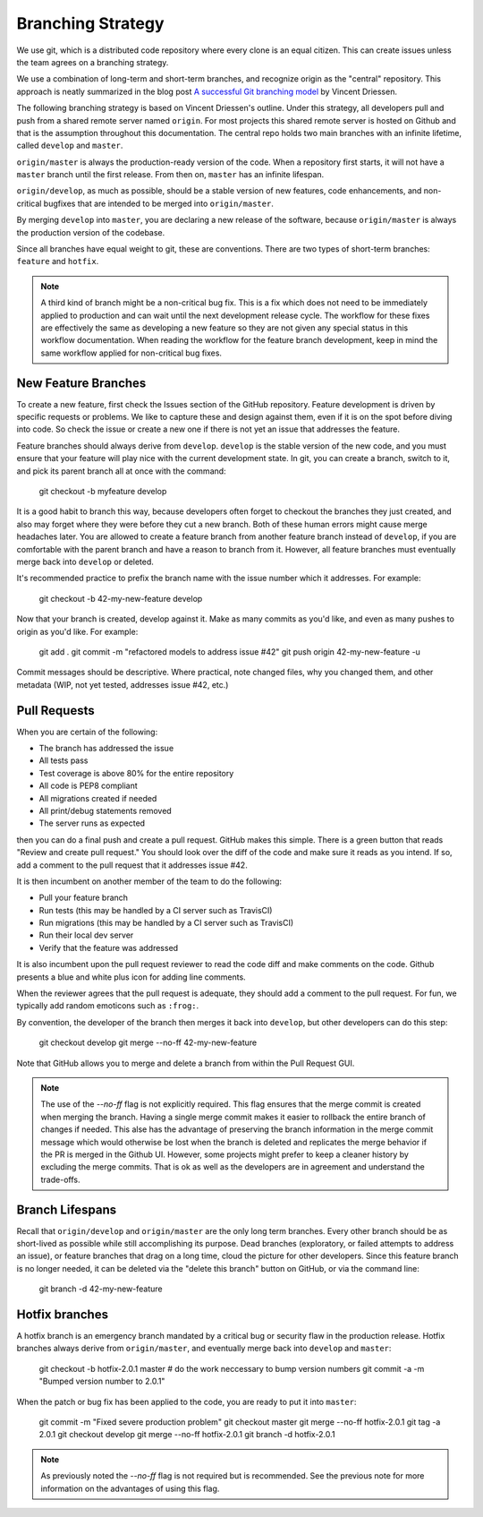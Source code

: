 Branching Strategy
==================

We use git, which is a distributed code repository where every clone is an equal citizen.
This can create issues unless the team agrees on a branching strategy.

We use a combination of long-term and short-term branches, and recognize origin as the "central" repository.
This approach is neatly summarized in the blog post `A successful Git branching model
<http://nvie.com/posts/a-successful-git-branching-model/>`_ by Vincent Driessen.

The following branching strategy is based on Vincent Driessen's outline. Under this strategy,
all developers pull and push from a shared remote server named ``origin``. For most projects this
shared remote server is hosted on Github and that is the assumption throughout this documentation.
The central repo holds two main branches with an infinite lifetime, called ``develop`` and ``master``.

``origin/master`` is always the production-ready version of the code. When a repository first starts,
it will not have a ``master`` branch until the first release. From then on, ``master`` has an infinite lifespan.

``origin/develop``, as much as possible, should be a stable version of new features, code enhancements,
and non-critical bugfixes that are intended to be merged into ``origin/master``.

By merging ``develop`` into ``master``, you are declaring a new release of the software, because
``origin/master`` is always the production version of the codebase.

Since all branches have equal weight to git, these are conventions. There are two types of short-term
branches: ``feature`` and ``hotfix``.

.. note::

   A third kind of branch might be a non-critical bug fix. This is a fix which does not need to
   be immediately applied to production and can wait until the next development release cycle. The
   workflow for these fixes are effectively the same as developing a new feature so they are not
   given any special status in this workflow documentation. When reading the workflow for the
   feature branch development, keep in mind the same workflow applied for non-critical bug fixes.


New Feature Branches
--------------------

To create a new feature, first check the Issues section of the GitHub repository. Feature development
is driven by specific requests or problems. We like to capture these and design against them, even if
it is on the spot before diving into code. So check the issue or create a new one if there is not yet
an issue that addresses the feature.

Feature branches should always derive from ``develop``.  ``develop`` is the stable version of the
new code, and you must ensure that your feature will play nice with the current development state.
In git, you can create a branch, switch to it, and pick its parent branch all at once with the command:

    git checkout -b myfeature develop

It is a good habit to branch this way, because developers often forget to checkout the branches they
just created, and also may forget where they were before they cut a new branch. Both of these human
errors might cause merge headaches later.  You are allowed to create a feature branch from another
feature branch instead of ``develop``, if you are comfortable with the parent branch and have a reason
to branch from it.  However, all feature branches must eventually merge back into ``develop`` or deleted.

It's recommended practice to prefix the branch name with the issue number which it addresses. For example:

    git checkout -b 42-my-new-feature develop

Now that your branch is created, develop against it. Make as many commits as you'd like, and even
as many pushes to origin as you'd like.  For example:

    git add .
    git commit -m "refactored models to address issue #42"
    git push origin 42-my-new-feature -u

Commit messages should be descriptive. Where practical, note changed files, why you changed them, and
other metadata (WIP, not yet tested, addresses issue #42, etc.)


Pull Requests
-------------

When you are certain of the following:

- The branch has addressed the issue
- All tests pass
- Test coverage is above 80% for the entire repository
- All code is PEP8 compliant
- All migrations created if needed
- All print/debug statements removed
- The server runs as expected

then you can do a final push and create a pull request.  GitHub makes this simple. There is a
green button that reads "Review and create pull request."  You should look over the diff of the code
and make sure it reads as you intend.  If so, add a comment to the pull request that it addresses issue #42.

It is then incumbent on another member of the team to do the following:

- Pull your feature branch
- Run tests (this may be handled by a CI server such as TravisCI)
- Run migrations (this may be handled by a CI server such as TravisCI)
- Run their local dev server
- Verify that the feature was addressed

It is also incumbent upon the pull request reviewer to read the code diff and make comments on the code.
Github presents a blue and white plus icon for adding line comments.

When the reviewer agrees that the pull request is adequate, they should add a comment to the pull request.
For fun, we typically add random emoticons such as ``:frog:``.

By convention, the developer of the branch then merges it back into ``develop``, but other developers can do this step:

    git checkout develop
    git merge --no-ff 42-my-new-feature

Note that GitHub allows you to merge and delete a branch from within the Pull Request GUI.

.. note::

    The use of the `--no-ff` flag is not explicitly required. This flag ensures that the merge commit
    is created when merging the branch. Having a single merge commit makes it easier to rollback
    the entire branch of changes if needed. This alse has the advantage of preserving the branch information
    in the merge commit message which would otherwise be lost when the branch is deleted and
    replicates the merge behavior if the PR is merged in the Github UI. However, some projects might
    prefer to keep a cleaner history by excluding the merge commits. That is ok as well as the developers
    are in agreement and understand the trade-offs.

Branch Lifespans
-----------------

Recall that ``origin/develop`` and ``origin/master`` are the only long term branches. Every other
branch should be as short-lived as possible while still accomplishing its purpose. Dead branches
(exploratory, or failed attempts to address an issue), or feature branches that drag on a long time,
cloud the picture for other developers. Since this feature branch is no longer needed, it can be deleted
via the "delete this branch" button on GitHub, or via the command line:

    git branch -d 42-my-new-feature


Hotfix branches
---------------

A hotfix branch is an emergency branch mandated by a critical bug or security flaw in the production
release. Hotfix branches always derive from ``origin/master``, and eventually merge back into
``develop`` and ``master``:

    git checkout -b hotfix-2.0.1 master
    # do the work neccessary to bump version numbers
    git commit -a -m "Bumped version number to 2.0.1"

When the patch or bug fix has been applied to the code, you are ready to put it into ``master``:

    git commit -m "Fixed severe production problem"
    git checkout master
    git merge --no-ff hotfix-2.0.1
    git tag -a 2.0.1
    git checkout develop
    git merge --no-ff hotfix-2.0.1
    git branch -d hotfix-2.0.1

.. note::

    As previously noted the `--no-ff` flag is not required but is recommended. See the previous
    note for more information on the advantages of using this flag.
